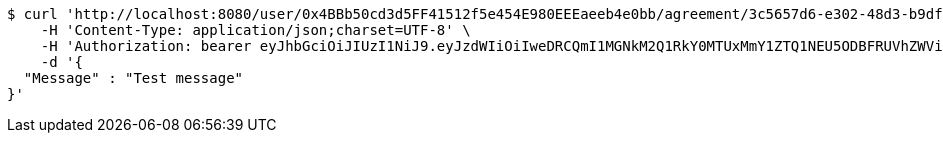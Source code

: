 [source,bash]
----
$ curl 'http://localhost:8080/user/0x4BBb50cd3d5FF41512f5e454E980EEEaeeb4e0bb/agreement/3c5657d6-e302-48d3-b9df-dcfccec97503/message' -i -X POST \
    -H 'Content-Type: application/json;charset=UTF-8' \
    -H 'Authorization: bearer eyJhbGciOiJIUzI1NiJ9.eyJzdWIiOiIweDRCQmI1MGNkM2Q1RkY0MTUxMmY1ZTQ1NEU5ODBFRUVhZWViNGUwYmIiLCJleHAiOjE2MzE4MjcxNDN9.LS4BmS_4O46_v5nYRIvYbVuz1uFGkNYm4nhdQTIBi0s' \
    -d '{
  "Message" : "Test message"
}'
----